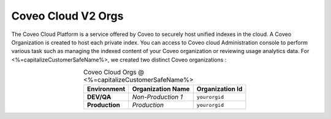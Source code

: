 .. _Overview_coveo_orgs:

*******************
Coveo Cloud V2 Orgs
*******************

The Coveo Cloud Platform is a service offered by Coveo to securely host unified indexes in the cloud. A Coveo Organization is created to host each private index. 
You can access to Coveo cloud Administration console to perform various task such as managing the indexed content of your Coveo organization or reviewing usage analytics data. 
For <%=capitalizeCustomerSafeName%>, we created two distinct Coveo organizations : 

.. table:: Coveo Cloud Orgs @ <%=capitalizeCustomerSafeName%>
    :align: center

    +----------------+--------------------+-----------------+
    |  Environment   | Organization Name  | Organization Id |
    +================+====================+=================+
    | **DEV/QA**     | `Non-Production 1` | ``yourorgid``   |
    +----------------+--------------------+-----------------+
    | **Production** | `Production`       | ``yourorgid``   |
    +----------------+--------------------+-----------------+

